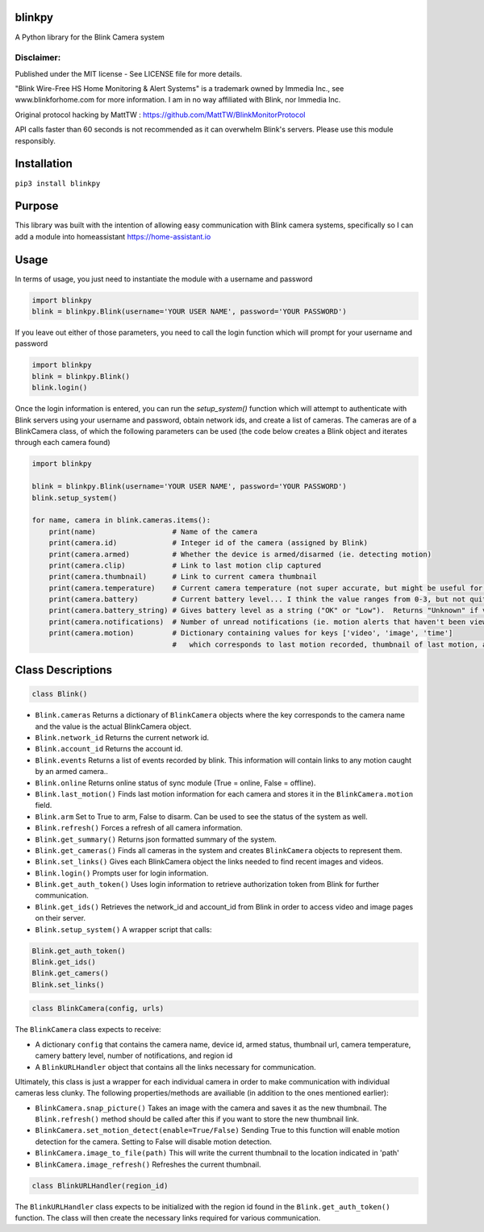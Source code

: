 blinkpy |Build Status| |Coverage Status|
=============================================
A Python library for the Blink Camera system

Disclaimer:
~~~~~~~~~~~~~~~
Published under the MIT license - See LICENSE file for more details.

"Blink Wire-Free HS Home Monitoring & Alert Systems" is a trademark owned by Immedia Inc., see www.blinkforhome.com for more information.
I am in no way affiliated with Blink, nor Immedia Inc.

Original protocol hacking by MattTW : https://github.com/MattTW/BlinkMonitorProtocol

API calls faster than 60 seconds is not recommended as it can overwhelm Blink's servers.  Please use this module responsibly.

Installation
================
``pip3 install blinkpy``

Purpose
===========
This library was built with the intention of allowing easy communication with Blink camera systems, specifically so I can add a module into homeassistant https://home-assistant.io

Usage
=========
In terms of usage, you just need to instantiate the module with a username and password

.. code:: python

    import blinkpy
    blink = blinkpy.Blink(username='YOUR USER NAME', password='YOUR PASSWORD')


If you leave out either of those parameters, you need to call the login function which will prompt for your username and password

.. code:: python

    import blinkpy
    blink = blinkpy.Blink()
    blink.login()


Once the login information is entered, you can run the `setup_system()` function which will attempt to authenticate with Blink servers using your username and password, obtain network ids, and create a list of cameras.
The cameras are of a BlinkCamera class, of which the following parameters can be used (the code below creates a Blink object and iterates through each camera found)

.. code:: python

    import blinkpy
    
    blink = blinkpy.Blink(username='YOUR USER NAME', password='YOUR PASSWORD')
    blink.setup_system()
    
    for name, camera in blink.cameras.items():
        print(name)                  # Name of the camera
        print(camera.id)             # Integer id of the camera (assigned by Blink)
        print(camera.armed)          # Whether the device is armed/disarmed (ie. detecting motion)
        print(camera.clip)           # Link to last motion clip captured
        print(camera.thumbnail)      # Link to current camera thumbnail
        print(camera.temperature)    # Current camera temperature (not super accurate, but might be useful for someone)
        print(camera.battery)        # Current battery level... I think the value ranges from 0-3, but not quite sure yet.
        print(camera.battery_string) # Gives battery level as a string ("OK" or "Low").  Returns "Unknown" if value is... well, unknown 
        print(camera.notifications)  # Number of unread notifications (ie. motion alerts that haven't been viewed)
        print(camera.motion)         # Dictionary containing values for keys ['video', 'image', 'time']
                                     #   which corresponds to last motion recorded, thumbnail of last motion, and timestamp of last motion


Class Descriptions
===================                               
.. code:: python

    class Blink()

* ``Blink.cameras`` Returns a dictionary of ``BlinkCamera`` objects where the key corresponds to the camera name and the value is the actual BlinkCamera object.
* ``Blink.network_id`` Returns the current network id.
* ``Blink.account_id`` Returns the account id.
* ``Blink.events`` Returns a list of events recorded by blink.  This information will contain links to any motion caught by an armed camera..
* ``Blink.online`` Returns online status of sync module (True = online, False = offline).
* ``Blink.last_motion()`` Finds last motion information for each camera and stores it in the ``BlinkCamera.motion`` field.
* ``Blink.arm`` Set to True to arm, False to disarm.  Can be used to see the status of the system as well.
* ``Blink.refresh()`` Forces a refresh of all camera information.
* ``Blink.get_summary()`` Returns json formatted summary of the system.
* ``Blink.get_cameras()`` Finds all cameras in the system and creates ``BlinkCamera`` objects to represent them.
* ``Blink.set_links()`` Gives each BlinkCamera object the links needed to find recent images and videos.
* ``Blink.login()`` Prompts user for login information.
* ``Blink.get_auth_token()`` Uses login information to retrieve authorization token from Blink for further communication.
* ``Blink.get_ids()`` Retrieves the network_id and account_id from Blink in order to access video and image pages on their server.
* ``Blink.setup_system()`` A wrapper script that calls:


.. code:: python

    Blink.get_auth_token()
    Blink.get_ids()
    Blink.get_camers()
    Blink.set_links()

.. code:: python

  class BlinkCamera(config, urls)
  
The ``BlinkCamera`` class expects to receive:

* A dictionary ``config`` that contains the camera name, device id, armed status, thumbnail url, camera temperature, camery battery level, number of notifications, and region id
* A ``BlinkURLHandler`` object that contains all the links necessary for communication.


Ultimately, this class is just a wrapper for each individual camera in order to make communication with individual cameras less clunky.  The following properties/methods are availiable (in addition to the ones mentioned earlier):

* ``BlinkCamera.snap_picture()`` Takes an image with the camera and saves it as the new thumbnail.  The ``Blink.refresh()`` method should be called after this if you want to store the new thumbnail link.
* ``BlinkCamera.set_motion_detect(enable=True/False)`` Sending True to this function will enable motion detection for the camera.  Setting to False will disable motion detection.
* ``BlinkCamera.image_to_file(path)`` This will write the current thumbnail to the location indicated in 'path'
* ``BlinkCamera.image_refresh()`` Refreshes the current thumbnail.


.. code:: python

    class BlinkURLHandler(region_id)
    
The ``BlinkURLHandler`` class expects to be initialized with the region id found in the ``Blink.get_auth_token()`` function.  The class will then create the necessary links required for various communication.

.. |Build Status| image:: https://travis-ci.org/fronzbot/blinkpy.svg?branch=master
   :target: https://travis-ci.org/fronzbot/blinkpy
.. |Coverage Status| image:: https://coveralls.io/repos/github/fronzbot/blinkpy/badge.svg?branch=master
    :target: https://coveralls.io/github/fronzbot/blinkpy?branch=master
